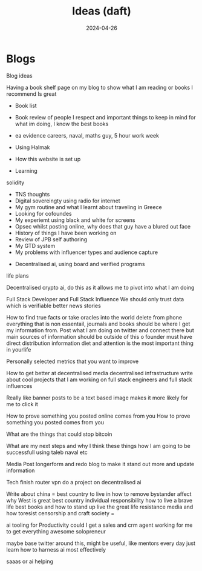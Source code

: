 #+title: Ideas (daft)
#+DATE: 2024-04-26
#+DRAFT: true
#+slug: article
#+DESCRIPTION: Some ideas for blog posts I could do
* Blogs

Blog ideas

Having a book shelf page on my blog to show what I am reading or books I recommend Is great

- Book list
- Book review of people I respect and important things to keep in mind for what im doing, I know the best books

- ea evidence careers, naval, maths guy, 5 hour work week
- Using Halmak
- How this website is set up
- Learning
solidity
- TNS thoughts
- Digital sovereingty using radio for internet
- My gym routine and what I learnt about traveling in Greece
- Looking for cofoundes
- My experiemt using black and white for screens
- Opsec whilst posting online, why does that guy have a blured out face
- History of things I have been working on
- Review of JPB self authoring
- My GTD system
- My problems with influencer types and audience capture
# # what annoys me about paid for content online, we instead use a donaton based system, If i want to make money I will povide actuall value that people are willing to pay for, not feeding the content mill and marketing, getting people to improve themselves and not just consume worse media. Influencers get caught it a trap of just repeating the same talking points as the algo does that, that is stupid as they run out of things to say pretty quickly, all the new things are taken off.
- Decentralised ai, using board and verified programs

life plans

Decentralised crypto ai, do this as it allows me to pivot into what I am doing

Full Stack Developer and Full Stack Influence
We should only trust data which is verifiable
better news stories

How to find true facts or take oracles into the world
delete from phone everything that is non essentail, journals and books should be where I get my information from. Post what I am doing on twitter and connect there but main sources of information should be outside of this o
founder must have direct distribution
information diet and attention is the most important thing in yourlife

Personally selected metrics that you want to improve

How to get better at decentralised media
decentralised infrastructure
write about cool projects that I am working on
full stack engineers and full stack influences

Really like banner posts to be a text based image makes it more likely for me to click it

How to prove something you posted online comes from you
How to prove something you posted comes from you

What are the things that could stop bitcoin

What are my next steps and why I think these things
how I am going to be successfull using taleb naval etc



Media
Post longerform and redo blog to make it stand out more and update information

Tech
finish router vpn
do a project on decentralised ai

Write about china
=
best country to live in
how to remove bystander affect
why West is great
best country
individual responsibility
how to live a brave life
best books and how to stand up
live the great life
resistance media and how toresist censorship and craft society
=

ai tooling for Productivity
could I get a sales and crm agent working for me to get everything awesome
solopreneur

maybe base twitter around this, might be useful, like mentors every day
just learn how to harness ai most effectively

saaas or ai helping


